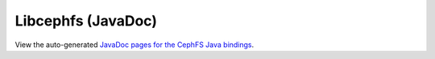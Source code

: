 ===================
Libcephfs (JavaDoc)
===================

..
    The admin/build-docs script runs Ant to build the JavaDoc files, and
    copies them to api/libcephfs-java/javadoc/.

View the auto-generated `JavaDoc pages for the CephFS Java bindings <javadoc/>`_.
